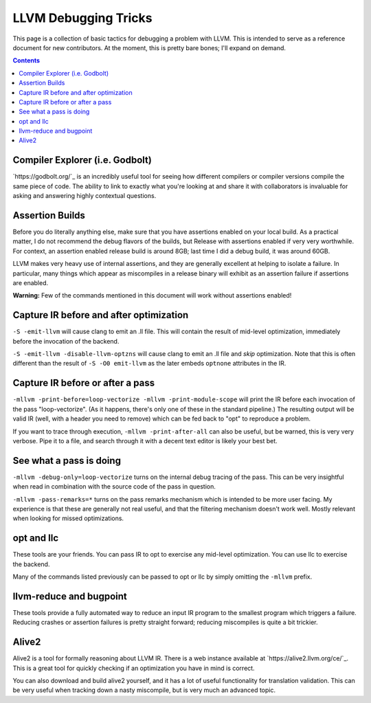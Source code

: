 -------------------------------------------------
LLVM Debugging Tricks
-------------------------------------------------

This page is a collection of basic tactics for debugging a problem with LLVM.  This is intended to serve as a reference document for new contributors.  At the moment, this is pretty bare bones; I'll expand on demand.  

.. contents::

Compiler Explorer (i.e. Godbolt)
--------------------------------

`https://godbolt.org/`_ is an incredibly useful tool for seeing how different compilers or compiler versions compile the same piece of code.  The ability to link to exactly what you're looking at and share it with collaborators is invaluable for asking and answering highly contextual questions.  


Assertion Builds
----------------

Before you do literally anything else, make sure that you have assertions enabled on your local build.  As a practical matter, I do not recommend the debug flavors of the builds, but Release with assertions enabled if very very worthwhile.  For context, an assertion enabled release build is around 8GB; last time I did a debug build, it was around 60GB.  

LLVM makes very heavy use of internal assertions, and they are generally excellent at helping to isolate a failure.  In particular, many things which appear as miscompiles in a release binary will exhibit as an assertion failure if assertions are enabled.

**Warning:** Few of the commands mentioned in this document will work without assertions enabled!

Capture IR before and after optimization
----------------------------------------

``-S -emit-llvm`` will cause clang to emit an .ll file.  This will contain the result of mid-level optimization, immediately before the invocation of the backend.

``-S -emit-llvm -disable-llvm-optzns`` will cause clang to emit an .ll file and *skip* optimization.  Note that this is often different than the result of ``-S -O0 emit-llvm`` as the later embeds ``optnone`` attributes in the IR.  


Capture IR before or after a pass
---------------------------------

``-mllvm -print-before=loop-vectorize -mllvm -print-module-scope`` will print the IR before each invocation of the pass "loop-vectorize".  (As it happens, there's only one of these in the standard pipeline.)  The resulting output will be valid IR (well, with a header you need to remove) which can be fed back to "opt" to reproduce a problem.

If you want to trace through execution, ``-mllvm -print-after-all`` can also be useful, but be warned, this is very very verbose.  Pipe it to a file, and search through it with a decent text editor is likely your best bet.

See what a pass is doing
------------------------

``-mllvm -debug-only=loop-vectorize`` turns on the internal debug tracing of the pass.  This can be very insightful when read in combination with the source code of the pass in question.

``-mllvm -pass-remarks=*`` turns on the pass remarks mechanism which is intended to be more user facing.  My experience is that these are generally not real useful, and that the filtering mechanism doesn't work well.  Mostly relevant when looking for missed optimizations.


opt and llc
------------

These tools are your friends.  You can pass IR to opt to exercise any mid-level optimization.  You can use llc to exercise the backend.

Many of the commands listed previously can be passed to opt or llc by simply omitting the ``-mllvm`` prefix.

llvm-reduce and bugpoint
------------------------

These tools provide a fully automated way to reduce an input IR program to the smallest program which triggers a failure.  Reducing crashes or assertion failures is pretty straight forward; reducing miscompiles is quite a bit trickier.

Alive2
------

Alive2 is a tool for formally reasoning about LLVM IR.  There is a web instance available at `https://alive2.llvm.org/ce/`_.  This is a great tool for quickly checking if an optimization you have in mind is correct.

You can also download and build alive2 yourself, and it has a lot of useful functionality for translation validation.  This can be very useful when tracking down a nasty miscompile, but is very much an advanced topic.  
